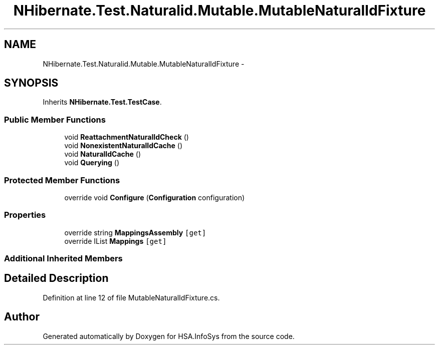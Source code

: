 .TH "NHibernate.Test.Naturalid.Mutable.MutableNaturalIdFixture" 3 "Fri Jul 5 2013" "Version 1.0" "HSA.InfoSys" \" -*- nroff -*-
.ad l
.nh
.SH NAME
NHibernate.Test.Naturalid.Mutable.MutableNaturalIdFixture \- 
.SH SYNOPSIS
.br
.PP
.PP
Inherits \fBNHibernate\&.Test\&.TestCase\fP\&.
.SS "Public Member Functions"

.in +1c
.ti -1c
.RI "void \fBReattachmentNaturalIdCheck\fP ()"
.br
.ti -1c
.RI "void \fBNonexistentNaturalIdCache\fP ()"
.br
.ti -1c
.RI "void \fBNaturalIdCache\fP ()"
.br
.ti -1c
.RI "void \fBQuerying\fP ()"
.br
.in -1c
.SS "Protected Member Functions"

.in +1c
.ti -1c
.RI "override void \fBConfigure\fP (\fBConfiguration\fP configuration)"
.br
.in -1c
.SS "Properties"

.in +1c
.ti -1c
.RI "override string \fBMappingsAssembly\fP\fC [get]\fP"
.br
.ti -1c
.RI "override IList \fBMappings\fP\fC [get]\fP"
.br
.in -1c
.SS "Additional Inherited Members"
.SH "Detailed Description"
.PP 
Definition at line 12 of file MutableNaturalIdFixture\&.cs\&.

.SH "Author"
.PP 
Generated automatically by Doxygen for HSA\&.InfoSys from the source code\&.
